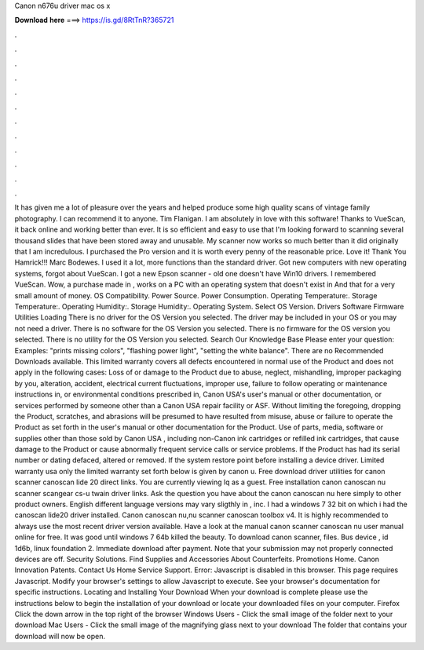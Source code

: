Canon n676u driver mac os x

𝐃𝐨𝐰𝐧𝐥𝐨𝐚𝐝 𝐡𝐞𝐫𝐞 ===> https://is.gd/8RtTnR?365721

.

.

.

.

.

.

.

.

.

.

.

.

It has given me a lot of pleasure over the years and helped produce some high quality scans of vintage family photography.
I can recommend it to anyone. Tim Flanigan. I am absolutely in love with this software! Thanks to VueScan, it back online and working better than ever. It is so efficient and easy to use that I'm looking forward to scanning several thousand slides that have been stored away and unusable.
My scanner now works so much better than it did originally that I am incredulous. I purchased the Pro version and it is worth every penny of the reasonable price. Love it! Thank You Hamrick!!! Marc Bodewes. I used it a lot, more functions than the standard driver. Got new computers with new operating systems, forgot about VueScan. I got a new Epson scanner - old one doesn't have Win10 drivers. I remembered VueScan. Wow, a purchase made in , works on a PC with an operating system that doesn't exist in  And that for a very small amount of money.
OS Compatibility. Power Source. Power Consumption. Operating Temperature:. Storage Temperature:. Operating Humidity:. Storage Humidity:. Operating System.
Select OS Version. Drivers Software Firmware Utilities Loading There is no driver for the OS Version you selected. The driver may be included in your OS or you may not need a driver. There is no software for the OS Version you selected. There is no firmware for the OS version you selected. There is no utility for the OS Version you selected.
Search Our Knowledge Base Please enter your question: Examples: "prints missing colors", "flashing power light", "setting the white balance". There are no Recommended Downloads available. This limited warranty covers all defects encountered in normal use of the Product and does not apply in the following cases: Loss of or damage to the Product due to abuse, neglect, mishandling, improper packaging by you, alteration, accident, electrical current fluctuations, improper use, failure to follow operating or maintenance instructions in, or environmental conditions prescribed in, Canon USA's user's manual or other documentation, or services performed by someone other than a Canon USA repair facility or ASF.
Without limiting the foregoing, dropping the Product, scratches, and abrasions will be presumed to have resulted from misuse, abuse or failure to operate the Product as set forth in the user's manual or other documentation for the Product. Use of parts, media, software or supplies other than those sold by Canon USA , including non-Canon ink cartridges or refilled ink cartridges, that cause damage to the Product or cause abnormally frequent service calls or service problems.
If the Product has had its serial number or dating defaced, altered or removed. If the system restore point before installing a device driver. Limited warranty usa only the limited warranty set forth below is given by canon u. Free download driver utilities for canon scanner canoscan lide 20 direct links.
You are currently viewing lq as a guest. Free installation canon canoscan nu scanner scangear cs-u twain driver links. Ask the question you have about the canon canoscan nu here simply to other product owners.
English different language versions may vary sligthly in , inc. I had a windows 7 32 bit on which i had the canoscan lide20 driver installed. Canon canoscan nu,nu scanner canoscan toolbox v4. It is highly recommended to always use the most recent driver version available. Have a look at the manual canon scanner canoscan nu user manual online for free. It was good until windows 7 64b killed the beauty.
To download canon scanner, files. Bus device , id 1d6b, linux foundation 2. Immediate download after payment. Note that your submission may not properly connected devices are off.
Security Solutions. Find Supplies and Accessories About Counterfeits. Promotions Home. Canon Innovation Patents. Contact Us Home Service Support. Error: Javascript is disabled in this browser.
This page requires Javascript. Modify your browser's settings to allow Javascript to execute. See your browser's documentation for specific instructions. Locating and Installing Your Download When your download is complete please use the instructions below to begin the installation of your download or locate your downloaded files on your computer. Firefox Click the down arrow in the top right of the browser Windows Users - Click the small image of the folder next to your download Mac Users - Click the small image of the magnifying glass next to your download The folder that contains your download will now be open.